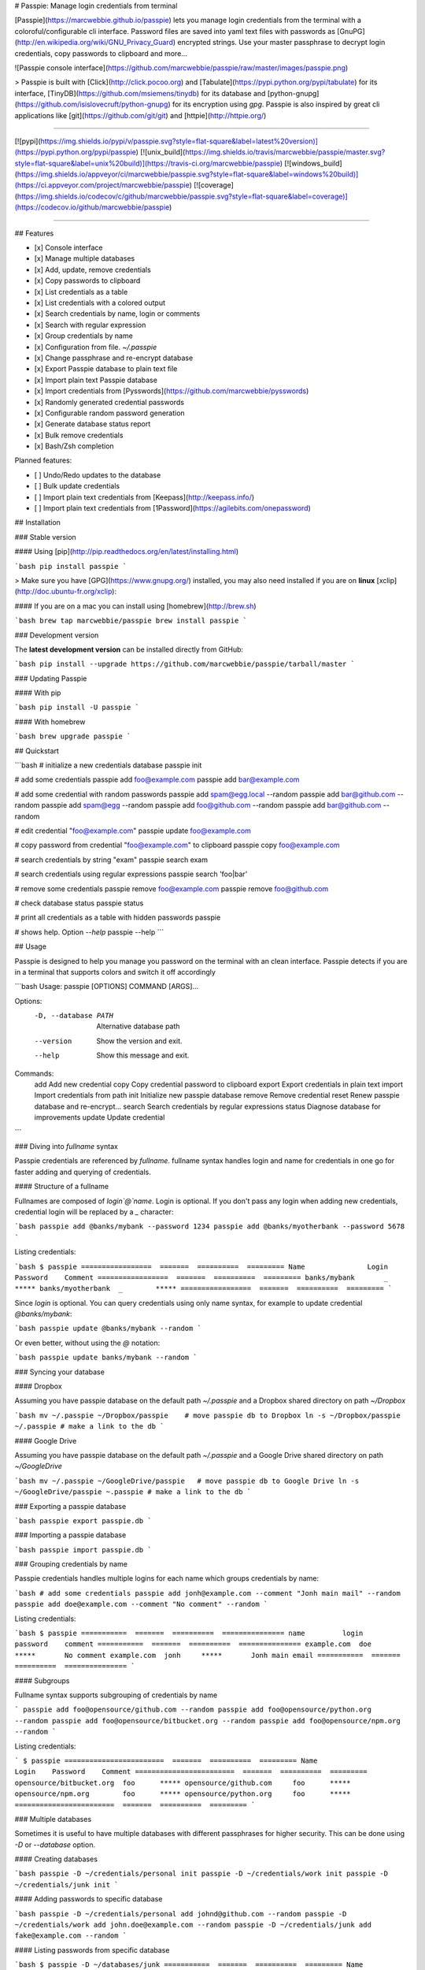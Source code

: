 # Passpie: Manage login credentials from terminal

[Passpie](https://marcwebbie.github.io/passpie) lets you manage login credentials from the terminal with a coloroful/configurable cli interface. Password files are saved into yaml text files with passwords as [GnuPG](http://en.wikipedia.org/wiki/GNU_Privacy_Guard) encrypted strings. Use your master passphrase to decrypt login credentials, copy passwords to clipboard and more...

![Passpie console interface](https://github.com/marcwebbie/passpie/raw/master/images/passpie.png)

> Passpie is built with [Click](http://click.pocoo.org) and [Tabulate](https://pypi.python.org/pypi/tabulate) for its interface, [TinyDB](https://github.com/msiemens/tinydb) for its database and [python-gnupg](https://github.com/isislovecruft/python-gnupg) for its encryption using *gpg*. Passpie is also inspired by great cli applications like [git](https://github.com/git/git) and [httpie](http://httpie.org/)

-----

[![pypi](https://img.shields.io/pypi/v/passpie.svg?style=flat-square&label=latest%20version)](https://pypi.python.org/pypi/passpie)
[![unix_build](https://img.shields.io/travis/marcwebbie/passpie/master.svg?style=flat-square&label=unix%20build)](https://travis-ci.org/marcwebbie/passpie)
[![windows_build](https://img.shields.io/appveyor/ci/marcwebbie/passpie.svg?style=flat-square&label=windows%20build)](https://ci.appveyor.com/project/marcwebbie/passpie)
[![coverage](https://img.shields.io/codecov/c/github/marcwebbie/passpie.svg?style=flat-square&label=coverage)](https://codecov.io/github/marcwebbie/passpie)

-----


## Features

+ [x] Console interface
+ [x] Manage multiple databases
+ [x] Add, update, remove credentials
+ [x] Copy passwords to clipboard
+ [x] List credentials as a table
+ [x] List credentials with a colored output
+ [x] Search credentials by name, login or comments
+ [x] Search with regular expression
+ [x] Group credentials by name
+ [x] Configuration from file. `~/.passpie`
+ [x] Change passphrase and re-encrypt database
+ [x] Export Passpie database to plain text file
+ [x] Import plain text Passpie database
+ [x] Import credentials from [Pysswords](https://github.com/marcwebbie/pysswords)
+ [x] Randomly generated credential passwords
+ [x] Configurable random password generation
+ [x] Generate database status report
+ [x] Bulk remove credentials
+ [x] Bash/Zsh completion

Planned features:

+ [ ] Undo/Redo updates to the database
+ [ ] Bulk update credentials
+ [ ] Import plain text credentials from [Keepass](http://keepass.info/)
+ [ ] Import plain text credentials from [1Password](https://agilebits.com/onepassword)

## Installation

### Stable version

#### Using [pip](http://pip.readthedocs.org/en/latest/installing.html)

```bash
pip install passpie
```

> Make sure you have [GPG](https://www.gnupg.org/) installed, you may also need installed if you are on **linux** [xclip](http://doc.ubuntu-fr.org/xclip):

#### If you are on a mac you can install using [homebrew](http://brew.sh)

```bash
brew tap marcwebbie/passpie
brew install passpie
```

### Development version

The **latest development version** can be installed directly from GitHub:

```bash
pip install --upgrade https://github.com/marcwebbie/passpie/tarball/master
```

### Updating Passpie

#### With pip

```bash
pip install -U passpie
```

#### With homebrew

```bash
brew upgrade passpie
```

## Quickstart

```bash
# initialize a new credentials database
passpie init

# add some credentials
passpie add foo@example.com
passpie add bar@example.com

# add some credential with random passwords
passpie add spam@egg.local --random
passpie add bar@github.com --random
passpie add spam@egg --random
passpie add foo@github.com --random
passpie add bar@github.com --random

# edit credential "foo@example.com"
passpie update foo@example.com

# copy password from credential "foo@example.com" to clipboard
passpie copy foo@example.com

# search credentials by string "exam"
passpie search exam

# search credentials using regular expressions
passpie search 'foo|bar'

# remove some credentials
passpie remove foo@example.com
passpie remove foo@github.com

# check database status
passpie status

# print all credentials as a table with hidden passwords
passpie

# shows help. Option `--help`
passpie --help
```

## Usage

Passpie is designed to help you manage you password on the terminal with an clean interface. Passpie detects if you are in a terminal that supports colors and switch it off accordingly

```bash
Usage: passpie [OPTIONS] COMMAND [ARGS]...

Options:
  -D, --database PATH  Alternative database path
  --version            Show the version and exit.
  --help               Show this message and exit.

Commands:
  add     Add new credential
  copy    Copy credential password to clipboard
  export  Export credentials in plain text
  import  Import credentials from path
  init    Initialize new passpie database
  remove  Remove credential
  reset   Renew passpie database and re-encrypt...
  search  Search credentials by regular expressions
  status  Diagnose database for improvements
  update  Update credential
```

### Diving into *fullname* syntax

Passpie credentials are referenced by `fullname`. fullname syntax handles login and name for credentials in one go for faster adding and querying of credentials.

#### Structure of a fullname

Fullnames are composed of `login`@`name`. Login is optional. If you don't pass any login when adding new credentials, credential login will be replaced by a `_` character:

```bash
passpie add @banks/mybank --password 1234
passpie add @banks/myotherbank --password 5678
```

Listing credentials:

```bash
$ passpie
=================  =======  ==========  =========
Name               Login    Password    Comment
=================  =======  ==========  =========
banks/mybank       _        *****
banks/myotherbank  _        *****
=================  =======  ==========  =========
```

Since `login` is optional. You can query credentials using only name syntax, for example to update credential `@banks/mybank`:

```bash
passpie update @banks/mybank --random
```

Or even better, without using the `@` notation:

```bash
passpie update banks/mybank --random
```

### Syncing your database

#### Dropbox

Assuming you have passpie database on the default path `~/.passpie` and a Dropbox shared directory on path `~/Dropbox`

```bash
mv ~/.passpie ~/Dropbox/passpie    # move passpie db to Dropbox
ln -s ~/Dropbox/passpie ~/.passpie # make a link to the db
```

#### Google Drive

Assuming you have passpie database on the default path `~/.passpie` and a Google Drive shared directory on path `~/GoogleDrive`

```bash
mv ~/.passpie ~/GoogleDrive/passpie   # move passpie db to Google Drive
ln -s ~/GoogleDrive/passpie ~.passpie # make a link to the db
```

### Exporting a passpie database

```bash
passpie export passpie.db
```

### Importing a passpie database

```bash
passpie import passpie.db
```

### Grouping credentials by name

Passpie credentials handles multiple logins for each name which groups credentials by name:

```bash
# add some credentials
passpie add jonh@example.com --comment "Jonh main mail" --random
passpie add doe@example.com --comment "No comment" --random
```

Listing credentials:

```bash
$ passpie
===========  =======  ==========  ===============
name         login    password    comment
===========  =======  ==========  ===============
example.com  doe      *****       No comment
example.com  jonh     *****       Jonh main email
===========  =======  ==========  ===============
```

#### Subgroups

Fullname syntax supports subgrouping of credentials by name

```
passpie add foo@opensource/github.com --random
passpie add foo@opensource/python.org --random
passpie add foo@opensource/bitbucket.org --random
passpie add foo@opensource/npm.org --random
```

Listing credentials:

```
$ passpie
========================  =======  ==========  =========
Name                      Login    Password    Comment
========================  =======  ==========  =========
opensource/bitbucket.org  foo      *****
opensource/github.com     foo      *****
opensource/npm.org        foo      *****
opensource/python.org     foo      *****
========================  =======  ==========  =========
```

### Multiple databases

Sometimes it is useful to have multiple databases with different passphrases for higher security. This can be done using `-D` or `--database` option.

#### Creating databases

```bash
passpie -D ~/credentials/personal init
passpie -D ~/credentials/work init
passpie -D ~/credentials/junk init
```

#### Adding passwords to specific database

```bash
passpie -D ~/credentials/personal add johnd@github.com --random
passpie -D ~/credentials/work add john.doe@example.com --random
passpie -D ~/credentials/junk add fake@example.com --random
```

#### Listing passwords from specific database

```bash
$ passpie -D ~/databases/junk
===========  =======  ==========  =========
Name         Login    Password    Comment
===========  =======  ==========  =========
example.com  fake     *****
===========  =======  ==========  =========
```

### Passpie completion (bash/zsh)

You can activate passpie completion for `bash` or `zsh` shells.

#### bash

Add this line to your .bash_profile or .bashrc

```
eval "$(passpie-complete bash -)"
```


#### zsh

Add this line to your .zshrc or .zpreztorc

```
eval "$(passpie-complete zsh -)"
```


### Configuring passpie with `.passpierc`

You can override default passpie configuration with a `.passpierc` file on your home directory. Passpie configuration files must be written as a valid [yaml](http://yaml.org/) file.

#### Example `.passpierc`:

```yaml
path: /Users/john.doe/.passpie
short_commands: true
genpass_length: 32
genpass_symbols: "_-#|+= "
table_format: fancy_grid
headers:
  - name
  - login
  - password
  - comment
colors:
  login: green
  name: yellow
  password: cyan
```

#### Global configuration

##### `path =`

**default** ~/.passpie

Path to passpie database

##### `short_commands = (true | false)`

**default** false

Use passpie commands with short aliases. Like `passpie a` for `passpie add`

##### `genpass_length =`

**default:** `32`

Length of randomly generated passwords with option `--random`

##### `genpass_symbols =`

**default:** `"_-#|+= "`

Symbols used on random password generation

##### `table_format = (fancy_grid | rst | simple | orgtbl | pipe | grid | plain | latex)`

**default:** `fancy_grid`

Table format when listing credentials

##### `headers = (name | login | password | comment | fullname)`

**default:**

```
headers:
  - name
  - login
  - password
  - comment
```

##### `colors = (green | red | blue | white | cyan | magenta | yellow)`

**default:**

```
colors:
  name: yellow
  login: green
```


## Under The Hood

### Encryption

Encryption is done with **GnuGPG** using [AES256](http://en.wikipedia.org/wiki/Advanced_Encryption_Standard). Take a look at [passpie.crypt](https://github.com/marcwebbie/passpie/blob/master/passpie/crypt.py) module to know more.

### Database Path

The default database path is at `~/.passpie`. If you want to change the database path, add `--database` option to passpie. Together with `init` you can create arbitrary databases.

```bash
passpie --database "/path/to/another/database/" init
```

### Database structure

Passpie database is structured in a directory hierachy. Every
credential is a `.pass` file inside a directory named after a credential group.

An empty database would look like this:

```bash
passpie --database /tmp/passpie init

tree /tmp/passpie -la
# /tmp/passpie
# └── .keys
```

After adding a new credential the database would look like this:

```bash
passpie --database /tmp/passpie add octocat@github.com
# Password: **********

tree /tmp/passpie -la
# /tmp/passpie
# ├── .keys
# └── github.com
#     └── octocat.pass
```

If we add more credentials to group github.com. Directory structure would be:

```bash
passpie --database /tmp/passpie add octocat2@github.com
# Password: **********

tree /tmp/passpie -la
# /tmp/passpie
# ├── .keys
# └── github
#     └── octocat.pass
#     └── octocat2.pass
```

## Contributing

Feel free to comment, open a bug report or ask for new features on Passpie [issues](https://github.com/marcwebbie/passpie/issues) page or over [Twitter](https://twitter.com/marcwebbie).

If you want to contributing with code:

- Fork the repository [https://github.com/marcwebbie/passpie/fork](https://github.com/marcwebbie/passpie/fork)
- Make sure to add tests
- Create a pull request
- [optional] Read the [Makefile](https://github.com/marcwebbie/passpie/blob/master/Makefile)


## Common issues

### `TypeError: init() got an unexpected keyword argument 'binary'`

You probably have the `python-gnupg` package installed. Passpie depends on [isislovecruft](https://github.com/isislovecruft) fork of [python-gnupg](https://github.com/isislovecruft/python-gnupg)

To fix:

```
pip uninstall python-gnupg
pip install -U passpie
```

### `'GPG not installed. https://www.gnupg.org/'`

You don't have gpg installed or it is not working as expected

Make sure you have [gpg](https://www.gnupg.org/) installed:

Ubuntu:

```
sudo apt-get install gpg
```

OSX:

```
brew install gpg
```

### `xclip or xsel not installed`

You don't have copy to clipboard support by default on some linux distributions.

Ubuntu:

```
sudo apt-get install xclip
```



## License ([MIT License](http://choosealicense.com/licenses/mit/))

The MIT License (MIT)

Copyright (c) 2014-2015 Marc Webbie, <http://github.com/marcwebbie>

Permission is hereby granted, free of charge, to any person obtaining a
copy of this software and associated documentation files (the
"Software"), to deal in the Software without restriction, including
without limitation the rights to use, copy, modify, merge, publish,
distribute, sublicense, and/or sell copies of the Software, and to
permit persons to whom the Software is furnished to do so, subject to
the following conditions:

The above copyright notice and this permission notice shall be included
in all copies or substantial portions of the Software.

THE SOFTWARE IS PROVIDED "AS IS", WITHOUT WARRANTY OF ANY KIND, EXPRESS
OR IMPLIED, INCLUDING BUT NOT LIMITED TO THE WARRANTIES OF
MERCHANTABILITY, FITNESS FOR A PARTICULAR PURPOSE AND NONINFRINGEMENT.
IN NO EVENT SHALL THE AUTHORS OR COPYRIGHT HOLDERS BE LIABLE FOR ANY
CLAIM, DAMAGES OR OTHER LIABILITY, WHETHER IN AN ACTION OF CONTRACT,
TORT OR OTHERWISE, ARISING FROM, OUT OF OR IN CONNECTION WITH THE
SOFTWARE OR THE USE OR OTHER DEALINGS IN THE SOFTWARE.




